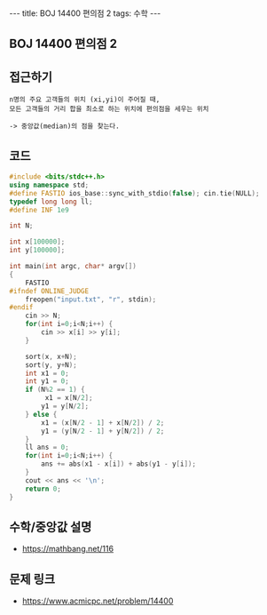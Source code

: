 #+HTML: ---
#+HTML: title: BOJ 14400 편의점 2
#+HTML: tags: 수학
#+HTML: ---
#+OPTIONS: ^:nil

** BOJ 14400 편의점 2
** 접근하기
#+BEGIN_EXAMPLE
n명의 주요 고객들의 위치 (xi,yi)이 주어질 때,
모든 고객들의 거리 합을 최소로 하는 위치에 편의점을 세우는 위치

-> 중앙값(median)의 점을 찾는다.
#+END_EXAMPLE

** 코드
#+BEGIN_SRC cpp
#include <bits/stdc++.h>
using namespace std;
#define FASTIO ios_base::sync_with_stdio(false); cin.tie(NULL);
typedef long long ll;
#define INF 1e9

int N;

int x[100000];
int y[100000];

int main(int argc, char* argv[])
{
    FASTIO
#ifndef ONLINE_JUDGE
    freopen("input.txt", "r", stdin);
#endif
    cin >> N;
    for(int i=0;i<N;i++) {
        cin >> x[i] >> y[i];
    }

    sort(x, x+N);
    sort(y, y+N);
    int x1 = 0;
    int y1 = 0;
    if (N%2 == 1) {
         x1 = x[N/2]; 
        y1 = y[N/2]; 
    } else {
        x1 = (x[N/2 - 1] + x[N/2]) / 2; 
        y1 = (y[N/2 - 1] + y[N/2]) / 2; 
    }
    ll ans = 0;
    for(int i=0;i<N;i++) {
        ans += abs(x1 - x[i]) + abs(y1 - y[i]);
    }
    cout << ans << '\n';
    return 0;
}
#+END_SRC


** 수학/중앙값 설명
- https://mathbang.net/116

** 문제 링크
- https://www.acmicpc.net/problem/14400
